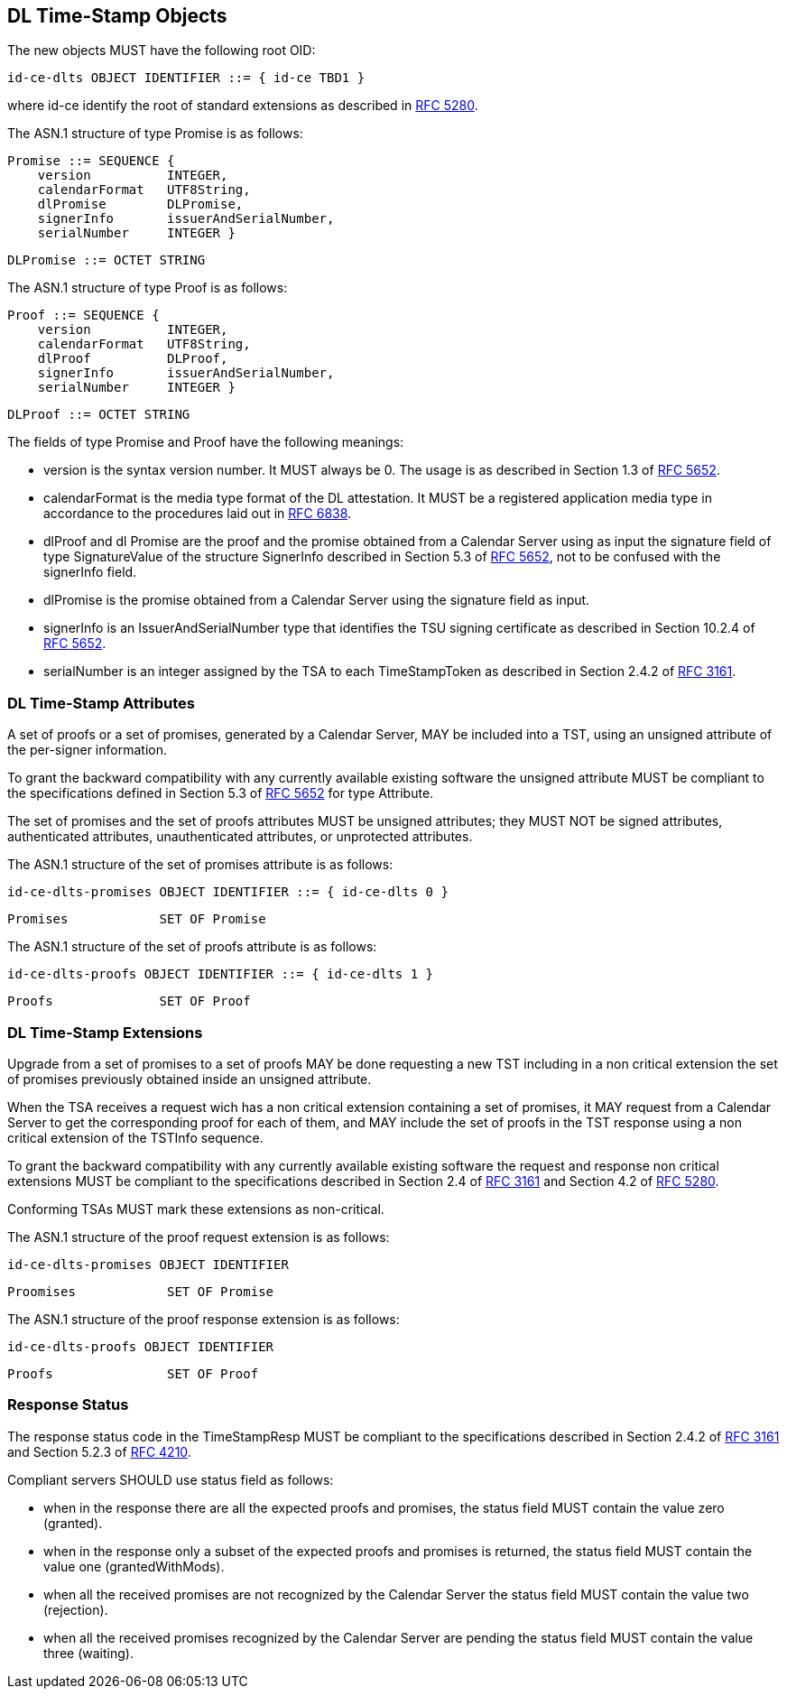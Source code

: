 == DL Time-Stamp Objects

The new objects MUST have the following root OID:

    id-ce-dlts OBJECT IDENTIFIER ::= { id-ce TBD1 }

where id-ce identify the root of standard extensions as described in <<RFC5280,RFC 5280>>.

The ASN.1 structure of type Promise is as follows:

    Promise ::= SEQUENCE {
        version          INTEGER,
        calendarFormat   UTF8String,
        dlPromise        DLPromise,
        signerInfo       issuerAndSerialNumber,
        serialNumber     INTEGER }

    DLPromise ::= OCTET STRING


The ASN.1 structure of type Proof is as follows:

    Proof ::= SEQUENCE {
        version          INTEGER,
        calendarFormat   UTF8String,
        dlProof          DLProof,
        signerInfo       issuerAndSerialNumber,
        serialNumber     INTEGER }

    DLProof ::= OCTET STRING

The fields of type Promise and Proof have the following meanings:

[no-bullet]
* version is the syntax version number. It MUST always be 0.
  The usage is as described in Section 1.3 of <<RFC5652,RFC 5652>>.

* calendarFormat is the media type format of the DL attestation.
  It MUST be a registered application media type in accordance to
  the procedures laid out in <<RFC6838,RFC 6838>>.

* dlProof and dl Promise are the proof and the promise obtained from
  a Calendar Server using as input the signature field of type SignatureValue
  of the structure SignerInfo described in Section 5.3 of <<RFC5652,RFC 5652>>,
  not to be confused with the signerInfo field.

* dlPromise is the promise obtained from a Calendar Server using the signature field as input.

* signerInfo is an IssuerAndSerialNumber type that identifies the TSU
  signing certificate as described in Section 10.2.4 of <<RFC5652,RFC 5652>>.

* serialNumber is an integer assigned by the TSA to each TimeStampToken
  as described in Section 2.4.2 of <<RFC3161,RFC 3161>>.


=== DL Time-Stamp Attributes

A set of proofs or a set of promises, generated by a Calendar Server, MAY be included
into a TST, using an unsigned attribute of the per-signer information.

To grant the backward compatibility with any currently available existing software
the unsigned attribute MUST be compliant to the specifications defined
in Section 5.3 of <<RFC5652,RFC 5652>> for type Attribute.

The set of promises and the set of proofs attributes MUST be unsigned attributes;
they MUST NOT be signed attributes, authenticated attributes,
unauthenticated attributes, or unprotected attributes.

The ASN.1 structure of the set of promises attribute is as follows:

    id-ce-dlts-promises OBJECT IDENTIFIER ::= { id-ce-dlts 0 }

    Promises            SET OF Promise

The ASN.1 structure of the set of proofs attribute is as follows:

    id-ce-dlts-proofs OBJECT IDENTIFIER ::= { id-ce-dlts 1 }

    Proofs              SET OF Proof


=== DL Time-Stamp Extensions

Upgrade from a set of promises to a set of proofs MAY be done
requesting a new TST including in a non critical extension
the set of promises previously obtained inside an unsigned attribute.

When the TSA receives a request wich has a non critical extension
containing a set of promises,
it MAY request from a Calendar Server to get the corresponding proof
for each of them, and MAY include the set of proofs in the TST response
using a non critical extension of the TSTInfo sequence.

To grant the backward compatibility with any currently available existing software
the request and response non critical extensions MUST be compliant
to the specifications described in Section 2.4 of <<RFC3161,RFC 3161>>
and Section 4.2 of <<RFC5280,RFC 5280>>.

Conforming TSAs MUST mark these extensions as non-critical.

The ASN.1 structure of the proof request extension is as follows:

    id-ce-dlts-promises OBJECT IDENTIFIER

    Proomises            SET OF Promise

The ASN.1 structure of the proof response extension is as follows:

    id-ce-dlts-proofs OBJECT IDENTIFIER

    Proofs               SET OF Proof

=== Response Status

The response status code in the TimeStampResp MUST be compliant
to the specifications described in Section 2.4.2 of <<RFC3161,RFC 3161>>
and Section 5.2.3 of <<RFC4210,RFC 4210>>.

//FIXME: Siamo sicuri che non serva uno status specifico e distinto relativo agli oggetti dlts?
//       Se la TSA deve rispondere grantedWithMods per la marca PKI e granted per i dlts?
//       Non è meglio mettere un campo status dentro ogni set-of-promises e set-of-proofs?
Compliant servers SHOULD use status field as follows:

* when in the response there are all the expected proofs and promises,
  the status field MUST contain the value zero (granted).

* when in the response only a subset of the expected proofs and promises is returned,
  the status field MUST contain the value one (grantedWithMods).

* when all the received promises are not recognized by the Calendar Server
  the status field MUST contain the value two (rejection).

* when all the received promises recognized by the Calendar Server are pending
  the status field MUST contain the value three (waiting).
